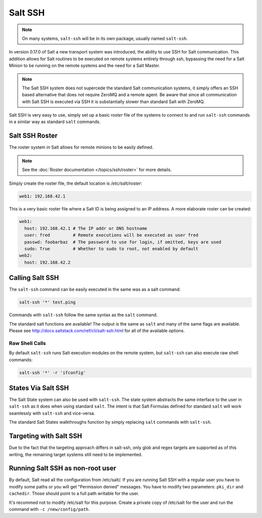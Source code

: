 ========
Salt SSH
========

.. note::

    On many systems, ``salt-ssh`` will be in its own package, usually named
    ``salt-ssh``.

In version 0.17.0 of Salt a new transport system was introduced, the ability
to use SSH for Salt communication. This addition allows for Salt routines to
be executed on remote systems entirely through ssh, bypassing the need for
a Salt Minion to be running on the remote systems and the need for a Salt
Master.

.. note::

    The Salt SSH system does not supercede the standard Salt communication
    systems, it simply offers an SSH based alternative that does not require
    ZeroMQ and a remote agent. Be aware that since all communication with Salt SSH is
    executed via SSH it is substantially slower than standard Salt with ZeroMQ.

Salt SSH is very easy to use, simply set up a basic `roster` file of the
systems to connect to and run ``salt-ssh`` commands in a similar way as
standard ``salt`` commands.

Salt SSH Roster
===============

The roster system in Salt allows for remote minions to be easily defined.

.. note::

    See the :doc:`Roster documentation </topics/ssh/roster>` for more details.

Simply create the roster file, the default location is `/etc/salt/roster`:

.. code-block:: yaml

    web1: 192.168.42.1

This is a very basic roster file where a Salt ID is being assigned to an IP
address. A more elaborate roster can be created:

.. code-block:: yaml

    web1:
      host: 192.168.42.1 # The IP addr or DNS hostname
      user: fred         # Remote executions will be executed as user fred
      passwd: foobarbaz  # The password to use for login, if omitted, keys are used
      sudo: True         # Whether to sudo to root, not enabled by default
    web2:
      host: 192.168.42.2

Calling Salt SSH
================

The ``salt-ssh`` command can be easily executed in the same was as a salt
command:

.. code-block:: bash

    salt-ssh '*' test.ping

Commands with ``salt-ssh`` follow the same syntax as the ``salt`` command.

The standard salt functions are available! The output is the same as ``salt``
and many of the same flags are available. Please see 
http://docs.saltstack.com/ref/cli/salt-ssh.html for all of the available
options.

Raw Shell Calls
---------------

By default ``salt-ssh`` runs Salt execution modules on the remote system,
but ``salt-ssh`` can also execute raw shell commands:

.. code-block:: bash

    salt-ssh '*' -r 'ifconfig'

States Via Salt SSH
===================

The Salt State system can also be used with ``salt-ssh``. The state system
abstracts the same interface to the user in ``salt-ssh`` as it does when using
standard ``salt``. The intent is that Salt Formulas defined for standard
``salt`` will work seamlessly with ``salt-ssh`` and vice-versa.

The standard Salt States walkthroughs function by simply replacing ``salt``
commands with ``salt-ssh``.

Targeting with Salt SSH
=======================

Due to the fact that the targeting approach differs in salt-ssh, only glob
and regex targets are supported as of this writing, the remaining target
systems still need to be implemented.

Running Salt SSH as non-root user
=================================

By default, Salt read all the configuration from /etc/salt/. If you are running
Salt SSH with a regular user you have to modify some paths or you will get
"Permission denied" messages. You have to modify two parameters: ``pki_dir``
and ``cachedir``. Those should point to a full path writable for the user.

It's recommed not to modify /etc/salt for this purpose. Create a private copy
of /etc/salt for the user and run the command with ``-c /new/config/path``.

